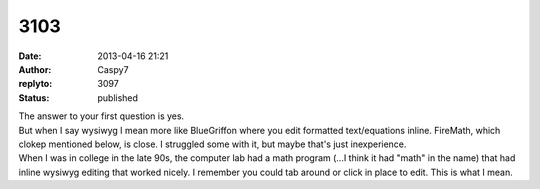 3103
####
:date: 2013-04-16 21:21
:author: Caspy7
:replyto: 3097
:status: published

| The answer to your first question is yes.
| But when I say wysiwyg I mean more like BlueGriffon where you edit formatted text/equations inline. FireMath, which clokep mentioned below, is close. I struggled some with it, but maybe that's just inexperience.
| When I was in college in the late 90s, the computer lab had a math program (...I think it had "math" in the name) that had inline wysiwyg editing that worked nicely. I remember you could tab around or click in place to edit. This is what I mean.
